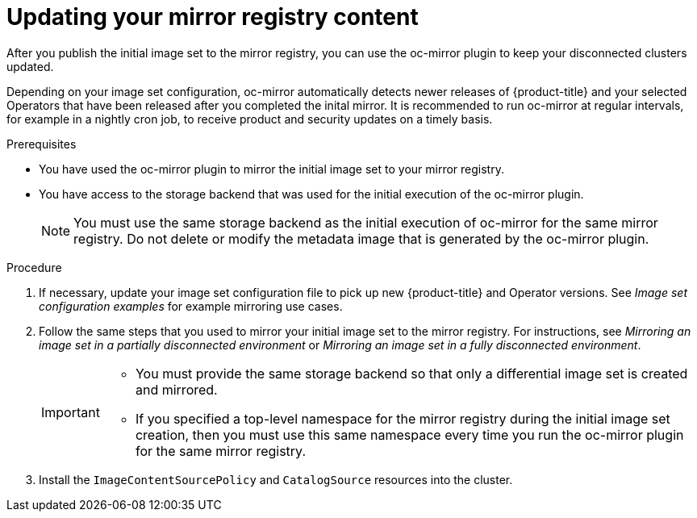 // Module included in the following assemblies:
//
// * installing/disconnected_install/installing-mirroring-disconnected.adoc
// * updating/updating-restricted-network-cluster/mirroring-image-repository.adoc

:_content-type: PROCEDURE
[id="oc-mirror-differential-updates_{context}"]
= Updating your mirror registry content

After you publish the initial image set to the mirror registry, you can use the oc-mirror plugin to keep your disconnected clusters updated.

Depending on your image set configuration, oc-mirror automatically detects newer releases of {product-title} and your selected Operators that have been released after you completed the inital mirror. It is recommended to run oc-mirror at regular intervals, for example in a nightly cron job, to receive product and security updates on a timely basis.

.Prerequisites

* You have used the oc-mirror plugin to mirror the initial image set to your mirror registry.
* You have access to the storage backend that was used for the initial execution of the oc-mirror plugin.
+
[NOTE]
====
You must use the same storage backend as the initial execution of oc-mirror for the same mirror registry. Do not delete or modify the metadata image that is generated by the oc-mirror plugin.
====

.Procedure

. If necessary, update your image set configuration file to pick up new {product-title} and Operator versions. See _Image set configuration examples_ for example mirroring use cases.

. Follow the same steps that you used to mirror your initial image set to the mirror registry. For instructions, see _Mirroring an image set in a partially disconnected environment_ or _Mirroring an image set in a fully disconnected environment_.
+
[IMPORTANT]
====
* You must provide the same storage backend so that only a differential image set is created and mirrored.
* If you specified a top-level namespace for the mirror registry during the initial image set creation, then you must use this same namespace every time you run the oc-mirror plugin for the same mirror registry.
====

. Install the `ImageContentSourcePolicy` and `CatalogSource` resources into the cluster.
